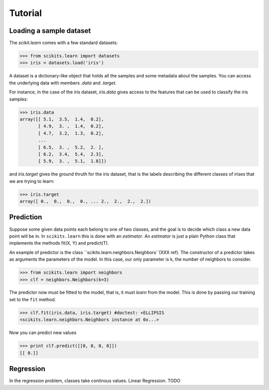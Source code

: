 Tutorial
========

Loading a sample dataset
--------------------------

The `scikit.learn` comes with a few standard datasets:

>>> from scikits.learn import datasets
>>> iris = datasets.load('iris')

A dataset is a dictionary-like object that holds all the samples and
some metadata about the samples. You can access the underlying data
with members `.data` and `.target`.

For instance, in the case of the iris dataset, `iris.data` gives access
to the features that can be used to classify the iris samples:

>>> iris.data
array([[ 5.1,  3.5,  1.4,  0.2],
       [ 4.9,  3. ,  1.4,  0.2],
       [ 4.7,  3.2,  1.3,  0.2],
       ...
       [ 6.5,  3. ,  5.2,  2. ],
       [ 6.2,  3.4,  5.4,  2.3],
       [ 5.9,  3. ,  5.1,  1.8]])

and `iris.target` gives the ground thruth for the iris dataset, that is
the labels describing the different classes of irises that we are trying
to learn:

>>> iris.target
array([ 0.,  0.,  0.,  0., ... 2.,  2.,  2.,  2.])


Prediction
----------
Suppose some given data points each belong to one of two classes, and
the goal is to decide which class a new data point will be in. In
``scikits.learn`` this is done with an *estimator*. An *estimator* is
just a plain Python class that implements the methods fit(X, Y) and
predict(T).

An example of predictor is the class
``scikits.learn.neighbors.Neighbors``(XXX ref). The constructor of a predictor
takes as arguments the parameters of the model. In this case, our only
parameter is k, the number of neighbors to consider.

>>> from scikits.learn import neighbors
>>> clf = neighbors.Neighbors(k=3)

The predictor now must be fitted to the model, that is, it must
`learn` from the model. This is done by passing our training set to
the ``fit`` method.

>>> clf.fit(iris.data, iris.target) #doctest: +ELLIPSIS
<scikits.learn.neighbors.Neighbors instance at 0x...>

Now you can predict new values

>>> print clf.predict([[0, 0, 0, 0]])
[[ 0.]]


Regression
----------
In the regression problem, classes take continous values.
Linear Regression. TODO
